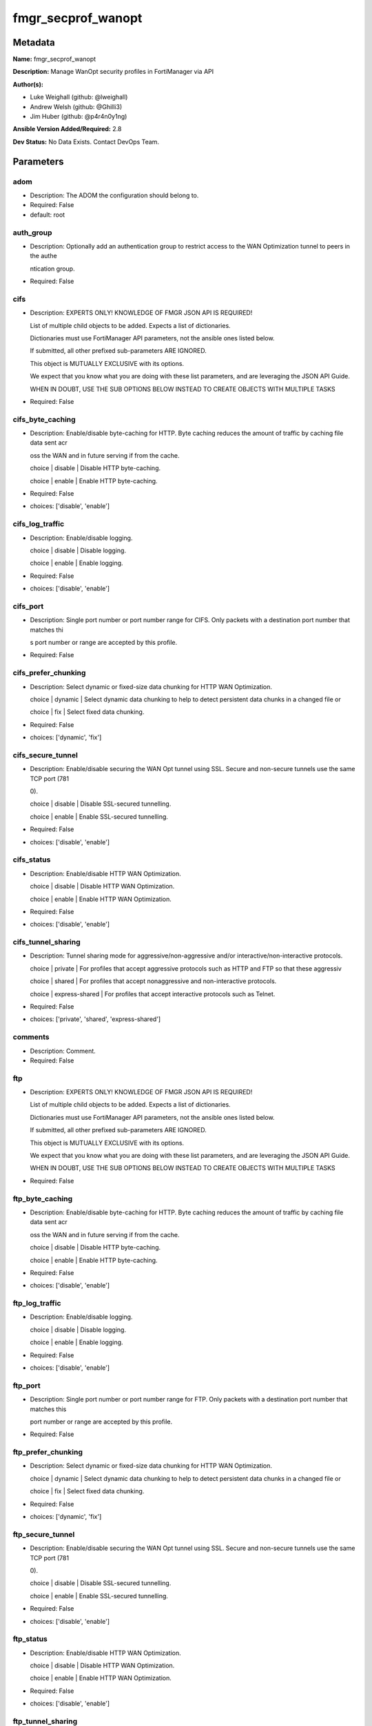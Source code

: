 ===================
fmgr_secprof_wanopt
===================


Metadata
--------




**Name:** fmgr_secprof_wanopt

**Description:** Manage WanOpt security profiles in FortiManager via API


**Author(s):** 

- Luke Weighall (github: @lweighall)

- Andrew Welsh (github: @Ghilli3)

- Jim Huber (github: @p4r4n0y1ng)



**Ansible Version Added/Required:** 2.8

**Dev Status:** No Data Exists. Contact DevOps Team.

Parameters
----------

adom
++++

- Description: The ADOM the configuration should belong to.

  

- Required: False

- default: root

auth_group
++++++++++

- Description: Optionally add an authentication group to restrict access to the WAN Optimization tunnel to peers in the authe

  ntication group.

  

- Required: False

cifs
++++

- Description: EXPERTS ONLY! KNOWLEDGE OF FMGR JSON API IS REQUIRED!

  List of multiple child objects to be added. Expects a list of dictionaries.

  Dictionaries must use FortiManager API parameters, not the ansible ones listed below.

  If submitted, all other prefixed sub-parameters ARE IGNORED.

  This object is MUTUALLY EXCLUSIVE with its options.

  We expect that you know what you are doing with these list parameters, and are leveraging the JSON API Guide.

  WHEN IN DOUBT, USE THE SUB OPTIONS BELOW INSTEAD TO CREATE OBJECTS WITH MULTIPLE TASKS

  

- Required: False

cifs_byte_caching
+++++++++++++++++

- Description: Enable/disable byte-caching for HTTP. Byte caching reduces the amount of traffic by caching file data sent acr

  oss the WAN and in future serving if from the cache.

  choice | disable | Disable HTTP byte-caching.

  choice | enable | Enable HTTP byte-caching.

  

- Required: False

- choices: ['disable', 'enable']

cifs_log_traffic
++++++++++++++++

- Description: Enable/disable logging.

  choice | disable | Disable logging.

  choice | enable | Enable logging.

  

- Required: False

- choices: ['disable', 'enable']

cifs_port
+++++++++

- Description: Single port number or port number range for CIFS. Only packets with a destination port number that matches thi

  s port number or range are accepted by this profile.

  

- Required: False

cifs_prefer_chunking
++++++++++++++++++++

- Description: Select dynamic or fixed-size data chunking for HTTP WAN Optimization.

  choice | dynamic | Select dynamic data chunking to help to detect persistent data chunks in a changed file or

  choice | fix | Select fixed data chunking.

  

- Required: False

- choices: ['dynamic', 'fix']

cifs_secure_tunnel
++++++++++++++++++

- Description: Enable/disable securing the WAN Opt tunnel using SSL. Secure and non-secure tunnels use the same TCP port (781

  0).

  choice | disable | Disable SSL-secured tunnelling.

  choice | enable | Enable SSL-secured tunnelling.

  

- Required: False

- choices: ['disable', 'enable']

cifs_status
+++++++++++

- Description: Enable/disable HTTP WAN Optimization.

  choice | disable | Disable HTTP WAN Optimization.

  choice | enable | Enable HTTP WAN Optimization.

  

- Required: False

- choices: ['disable', 'enable']

cifs_tunnel_sharing
+++++++++++++++++++

- Description: Tunnel sharing mode for aggressive/non-aggressive and/or interactive/non-interactive protocols.

  choice | private | For profiles that accept aggressive protocols such as HTTP and FTP so that these aggressiv

  choice | shared | For profiles that accept nonaggressive and non-interactive protocols.

  choice | express-shared | For profiles that accept interactive protocols such as Telnet.

  

- Required: False

- choices: ['private', 'shared', 'express-shared']

comments
++++++++

- Description: Comment.

  

- Required: False

ftp
+++

- Description: EXPERTS ONLY! KNOWLEDGE OF FMGR JSON API IS REQUIRED!

  List of multiple child objects to be added. Expects a list of dictionaries.

  Dictionaries must use FortiManager API parameters, not the ansible ones listed below.

  If submitted, all other prefixed sub-parameters ARE IGNORED.

  This object is MUTUALLY EXCLUSIVE with its options.

  We expect that you know what you are doing with these list parameters, and are leveraging the JSON API Guide.

  WHEN IN DOUBT, USE THE SUB OPTIONS BELOW INSTEAD TO CREATE OBJECTS WITH MULTIPLE TASKS

  

- Required: False

ftp_byte_caching
++++++++++++++++

- Description: Enable/disable byte-caching for HTTP. Byte caching reduces the amount of traffic by caching file data sent acr

  oss the WAN and in future serving if from the cache.

  choice | disable | Disable HTTP byte-caching.

  choice | enable | Enable HTTP byte-caching.

  

- Required: False

- choices: ['disable', 'enable']

ftp_log_traffic
+++++++++++++++

- Description: Enable/disable logging.

  choice | disable | Disable logging.

  choice | enable | Enable logging.

  

- Required: False

- choices: ['disable', 'enable']

ftp_port
++++++++

- Description: Single port number or port number range for FTP. Only packets with a destination port number that matches this

  port number or range are accepted by this profile.

  

- Required: False

ftp_prefer_chunking
+++++++++++++++++++

- Description: Select dynamic or fixed-size data chunking for HTTP WAN Optimization.

  choice | dynamic | Select dynamic data chunking to help to detect persistent data chunks in a changed file or

  choice | fix | Select fixed data chunking.

  

- Required: False

- choices: ['dynamic', 'fix']

ftp_secure_tunnel
+++++++++++++++++

- Description: Enable/disable securing the WAN Opt tunnel using SSL. Secure and non-secure tunnels use the same TCP port (781

  0).

  choice | disable | Disable SSL-secured tunnelling.

  choice | enable | Enable SSL-secured tunnelling.

  

- Required: False

- choices: ['disable', 'enable']

ftp_status
++++++++++

- Description: Enable/disable HTTP WAN Optimization.

  choice | disable | Disable HTTP WAN Optimization.

  choice | enable | Enable HTTP WAN Optimization.

  

- Required: False

- choices: ['disable', 'enable']

ftp_tunnel_sharing
++++++++++++++++++

- Description: Tunnel sharing mode for aggressive/non-aggressive and/or interactive/non-interactive protocols.

  choice | private | For profiles that accept aggressive protocols such as HTTP and FTP so that these aggressiv

  choice | shared | For profiles that accept nonaggressive and non-interactive protocols.

  choice | express-shared | For profiles that accept interactive protocols such as Telnet.

  

- Required: False

- choices: ['private', 'shared', 'express-shared']

host
++++

- Description: The FortiManager's Address.

  

- Required: True

http
++++

- Description: EXPERTS ONLY! KNOWLEDGE OF FMGR JSON API IS REQUIRED!

  List of multiple child objects to be added. Expects a list of dictionaries.

  Dictionaries must use FortiManager API parameters, not the ansible ones listed below.

  If submitted, all other prefixed sub-parameters ARE IGNORED.

  This object is MUTUALLY EXCLUSIVE with its options.

  We expect that you know what you are doing with these list parameters, and are leveraging the JSON API Guide.

  WHEN IN DOUBT, USE THE SUB OPTIONS BELOW INSTEAD TO CREATE OBJECTS WITH MULTIPLE TASKS

  

- Required: False

http_byte_caching
+++++++++++++++++

- Description: Enable/disable byte-caching for HTTP. Byte caching reduces the amount of traffic by caching file data sent acr

  oss the WAN and in future serving if from the cache.

  choice | disable | Disable HTTP byte-caching.

  choice | enable | Enable HTTP byte-caching.

  

- Required: False

- choices: ['disable', 'enable']

http_log_traffic
++++++++++++++++

- Description: Enable/disable logging.

  choice | disable | Disable logging.

  choice | enable | Enable logging.

  

- Required: False

- choices: ['disable', 'enable']

http_port
+++++++++

- Description: Single port number or port number range for HTTP. Only packets with a destination port number that matches thi

  s port number or range are accepted by this profile.

  

- Required: False

http_prefer_chunking
++++++++++++++++++++

- Description: Select dynamic or fixed-size data chunking for HTTP WAN Optimization.

  choice | dynamic | Select dynamic data chunking to help to detect persistent data chunks in a changed file or

  choice | fix | Select fixed data chunking.

  

- Required: False

- choices: ['dynamic', 'fix']

http_secure_tunnel
++++++++++++++++++

- Description: Enable/disable securing the WAN Opt tunnel using SSL. Secure and non-secure tunnels use the same TCP port (781

  0).

  choice | disable | Disable SSL-secured tunnelling.

  choice | enable | Enable SSL-secured tunnelling.

  

- Required: False

- choices: ['disable', 'enable']

http_ssl
++++++++

- Description: Enable/disable SSL/TLS offloading (hardware acceleration) for HTTPS traffic in this tunnel.

  choice | disable | Disable SSL/TLS offloading.

  choice | enable | Enable SSL/TLS offloading.

  

- Required: False

- choices: ['disable', 'enable']

http_ssl_port
+++++++++++++

- Description: Port on which to expect HTTPS traffic for SSL/TLS offloading.

  

- Required: False

http_status
+++++++++++

- Description: Enable/disable HTTP WAN Optimization.

  choice | disable | Disable HTTP WAN Optimization.

  choice | enable | Enable HTTP WAN Optimization.

  

- Required: False

- choices: ['disable', 'enable']

http_tunnel_non_http
++++++++++++++++++++

- Description: Configure how to process non-HTTP traffic when a profile configured for HTTP traffic accepts a non-HTTP sessio

  n. Can occur if an application sends non-HTTP traffic using an HTTP destination port.

  choice | disable | Drop or tear down non-HTTP sessions accepted by the profile.

  choice | enable | Pass non-HTTP sessions through the tunnel without applying protocol optimization, byte-cac

  

- Required: False

- choices: ['disable', 'enable']

http_tunnel_sharing
+++++++++++++++++++

- Description: Tunnel sharing mode for aggressive/non-aggressive and/or interactive/non-interactive protocols.

  choice | private | For profiles that accept aggressive protocols such as HTTP and FTP so that these aggressiv

  choice | shared | For profiles that accept nonaggressive and non-interactive protocols.

  choice | express-shared | For profiles that accept interactive protocols such as Telnet.

  

- Required: False

- choices: ['private', 'shared', 'express-shared']

http_unknown_http_version
+++++++++++++++++++++++++

- Description: How to handle HTTP sessions that do not comply with HTTP 0.9, 1.0, or 1.1.

  choice | best-effort | Assume all HTTP sessions comply with HTTP 0.9, 1.0, or 1.1. If a session uses a different

  choice | reject | Reject or tear down HTTP sessions that do not use HTTP 0.9, 1.0, or 1.1.

  choice | tunnel | Pass HTTP traffic that does not use HTTP 0.9, 1.0, or 1.1 without applying HTTP protocol o

  

- Required: False

- choices: ['best-effort', 'reject', 'tunnel']

mapi
++++

- Description: EXPERTS ONLY! KNOWLEDGE OF FMGR JSON API IS REQUIRED!

  List of multiple child objects to be added. Expects a list of dictionaries.

  Dictionaries must use FortiManager API parameters, not the ansible ones listed below.

  If submitted, all other prefixed sub-parameters ARE IGNORED.

  This object is MUTUALLY EXCLUSIVE with its options.

  We expect that you know what you are doing with these list parameters, and are leveraging the JSON API Guide.

  WHEN IN DOUBT, USE THE SUB OPTIONS BELOW INSTEAD TO CREATE OBJECTS WITH MULTIPLE TASKS

  

- Required: False

mapi_byte_caching
+++++++++++++++++

- Description: Enable/disable byte-caching for HTTP. Byte caching reduces the amount of traffic by caching file data sent acr

  oss the WAN and in future serving if from the cache.

  choice | disable | Disable HTTP byte-caching.

  choice | enable | Enable HTTP byte-caching.

  

- Required: False

- choices: ['disable', 'enable']

mapi_log_traffic
++++++++++++++++

- Description: Enable/disable logging.

  choice | disable | Disable logging.

  choice | enable | Enable logging.

  

- Required: False

- choices: ['disable', 'enable']

mapi_port
+++++++++

- Description: Single port number or port number range for MAPI. Only packets with a destination port number that matches thi

  s port number or range are accepted by this profile.

  

- Required: False

mapi_secure_tunnel
++++++++++++++++++

- Description: Enable/disable securing the WAN Opt tunnel using SSL. Secure and non-secure tunnels use the same TCP port (781

  0).

  choice | disable | Disable SSL-secured tunnelling.

  choice | enable | Enable SSL-secured tunnelling.

  

- Required: False

- choices: ['disable', 'enable']

mapi_status
+++++++++++

- Description: Enable/disable HTTP WAN Optimization.

  choice | disable | Disable HTTP WAN Optimization.

  choice | enable | Enable HTTP WAN Optimization.

  

- Required: False

- choices: ['disable', 'enable']

mapi_tunnel_sharing
+++++++++++++++++++

- Description: Tunnel sharing mode for aggressive/non-aggressive and/or interactive/non-interactive protocols.

  choice | private | For profiles that accept aggressive protocols such as HTTP and FTP so that these aggressiv

  choice | shared | For profiles that accept nonaggressive and non-interactive protocols.

  choice | express-shared | For profiles that accept interactive protocols such as Telnet.

  

- Required: False

- choices: ['private', 'shared', 'express-shared']

mode
++++

- Description: Sets one of three modes for managing the object.

  Allows use of soft-adds instead of overwriting existing values

  

- Required: False

- default: add

- choices: ['add', 'set', 'delete', 'update']

name
++++

- Description: Profile name.

  

- Required: False

password
++++++++

- Description: The password associated with the username account.

  

- Required: True

tcp
+++

- Description: EXPERTS ONLY! KNOWLEDGE OF FMGR JSON API IS REQUIRED!

  List of multiple child objects to be added. Expects a list of dictionaries.

  Dictionaries must use FortiManager API parameters, not the ansible ones listed below.

  If submitted, all other prefixed sub-parameters ARE IGNORED.

  This object is MUTUALLY EXCLUSIVE with its options.

  We expect that you know what you are doing with these list parameters, and are leveraging the JSON API Guide.

  WHEN IN DOUBT, USE THE SUB OPTIONS BELOW INSTEAD TO CREATE OBJECTS WITH MULTIPLE TASKS

  

- Required: False

tcp_byte_caching
++++++++++++++++

- Description: Enable/disable byte-caching for HTTP. Byte caching reduces the amount of traffic by caching file data sent acr

  oss the WAN and in future serving if from the cache.

  choice | disable | Disable HTTP byte-caching.

  choice | enable | Enable HTTP byte-caching.

  

- Required: False

- choices: ['disable', 'enable']

tcp_byte_caching_opt
++++++++++++++++++++

- Description: Select whether TCP byte-caching uses system memory only or both memory and disk space.

  choice | mem-only | Byte caching with memory only.

  choice | mem-disk | Byte caching with memory and disk.

  

- Required: False

- choices: ['mem-only', 'mem-disk']

tcp_log_traffic
+++++++++++++++

- Description: Enable/disable logging.

  choice | disable | Disable logging.

  choice | enable | Enable logging.

  

- Required: False

- choices: ['disable', 'enable']

tcp_port
++++++++

- Description: Single port number or port number range for TCP. Only packets with a destination port number that matches this

  port number or range are accepted by this profile.

  

- Required: False

tcp_secure_tunnel
+++++++++++++++++

- Description: Enable/disable securing the WAN Opt tunnel using SSL. Secure and non-secure tunnels use the same TCP port (781

  0).

  choice | disable | Disable SSL-secured tunnelling.

  choice | enable | Enable SSL-secured tunnelling.

  

- Required: False

- choices: ['disable', 'enable']

tcp_ssl
+++++++

- Description: Enable/disable SSL/TLS offloading.

  choice | disable | Disable SSL/TLS offloading.

  choice | enable | Enable SSL/TLS offloading.

  

- Required: False

- choices: ['disable', 'enable']

tcp_ssl_port
++++++++++++

- Description: Port on which to expect HTTPS traffic for SSL/TLS offloading.

  

- Required: False

tcp_status
++++++++++

- Description: Enable/disable HTTP WAN Optimization.

  choice | disable | Disable HTTP WAN Optimization.

  choice | enable | Enable HTTP WAN Optimization.

  

- Required: False

- choices: ['disable', 'enable']

tcp_tunnel_sharing
++++++++++++++++++

- Description: Tunnel sharing mode for aggressive/non-aggressive and/or interactive/non-interactive protocols.

  choice | private | For profiles that accept aggressive protocols such as HTTP and FTP so that these aggressiv

  choice | shared | For profiles that accept nonaggressive and non-interactive protocols.

  choice | express-shared | For profiles that accept interactive protocols such as Telnet.

  

- Required: False

- choices: ['private', 'shared', 'express-shared']

transparent
+++++++++++

- Description: Enable/disable transparent mode.

  choice | disable | Disable transparent mode. Client packets source addresses are changed to the source addres

  choice | enable | Determine if WAN Optimization changes client packet source addresses. Affects the routing

  

- Required: False

- choices: ['disable', 'enable']

username
++++++++

- Description: The username associated with the account.

  

- Required: True




Functions
---------




- fmgr_wanopt_profile_addsetdelete

 .. code-block:: python

    def fmgr_wanopt_profile_addsetdelete(fmg, paramgram):
        """
        fmgr_wanopt_profile -- Your Description here, bruh
        """
    
        mode = paramgram["mode"]
        adom = paramgram["adom"]
    
        response = (-100000, {"msg": "Illegal or malformed paramgram discovered. System Exception"})
        url = ""
        datagram = {}
    
        # EVAL THE MODE PARAMETER FOR SET OR ADD
        if mode in ['set', 'add', 'update']:
            url = '/pm/config/adom/{adom}/obj/wanopt/profile'.format(adom=adom)
            datagram = fmgr_del_none(fmgr_prepare_dict(paramgram))
    
        # EVAL THE MODE PARAMETER FOR DELETE
        elif mode == "delete":
            # SET THE CORRECT URL FOR DELETE
            url = '/pm/config/adom/{adom}/obj/wanopt/profile/{name}'.format(adom=adom, name=paramgram["name"])
            datagram = {}
    
        # IF MODE = SET -- USE THE 'SET' API CALL MODE
        if mode == "set":
            response = fmg.set(url, datagram)
        # IF MODE = UPDATE -- USER THE 'UPDATE' API CALL MODE
        elif mode == "update":
            response = fmg.update(url, datagram)
        # IF MODE = ADD  -- USE THE 'ADD' API CALL MODE
        elif mode == "add":
            response = fmg.add(url, datagram)
        # IF MODE = DELETE  -- USE THE DELETE URL AND API CALL MODE
        elif mode == "delete":
            response = fmg.delete(url, datagram)
    
        return response
    
    
    # ADDITIONAL COMMON FUNCTIONS

- fmgr_logout

 .. code-block:: python

    def fmgr_logout(fmg, module, msg="NULL", results=(), good_codes=(0,), logout_on_fail=True, logout_on_success=False):
        """
        THIS METHOD CONTROLS THE LOGOUT AND ERROR REPORTING AFTER AN METHOD OR FUNCTION RUNS
        """
        # VALIDATION ERROR (NO RESULTS, JUST AN EXIT)
        if msg != "NULL" and len(results) == 0:
            try:
                fmg.logout()
            except:
                pass
            module.fail_json(msg=msg)
    
        # SUBMISSION ERROR
        if len(results) > 0:
            if msg == "NULL":
                try:
                    msg = results[1]['status']['message']
                except:
                    msg = "No status message returned from pyFMG. Possible that this was a GET with a tuple result."
    
            if results[0] not in good_codes:
                if logout_on_fail:
                    fmg.logout()
                    module.fail_json(msg=msg, **results[1])
            else:
                if logout_on_success:
                    fmg.logout()
                    module.exit_json(msg="API Called worked, but logout handler has been asked to logout on success",
                                     **results[1])
        return msg
    
    
    # FUNCTION/METHOD FOR CONVERTING CIDR TO A NETMASK
    # DID NOT USE IP ADDRESS MODULE TO KEEP INCLUDES TO A MINIMUM

- fmgr_cidr_to_netmask

 .. code-block:: python

    def fmgr_cidr_to_netmask(cidr):
        cidr = int(cidr)
        mask = (0xffffffff >> (32 - cidr)) << (32 - cidr)
        return(str((0xff000000 & mask) >> 24) + '.' +
               str((0x00ff0000 & mask) >> 16) + '.' +
               str((0x0000ff00 & mask) >> 8) + '.' +
               str((0x000000ff & mask)))
    
    
    # utility function: removing keys wih value of None, nothing in playbook for that key

- fmgr_del_none

 .. code-block:: python

    def fmgr_del_none(obj):
        if isinstance(obj, dict):
            return type(obj)((fmgr_del_none(k), fmgr_del_none(v))
                             for k, v in obj.items() if k is not None and (v is not None and not fmgr_is_empty_dict(v)))
        else:
            return obj
    
    
    # utility function: remove keys that are need for the logic but the FMG API won't accept them

- fmgr_prepare_dict

 .. code-block:: python

    def fmgr_prepare_dict(obj):
        list_of_elems = ["mode", "adom", "host", "username", "password"]
        if isinstance(obj, dict):
            obj = dict((key, fmgr_prepare_dict(value)) for (key, value) in obj.items() if key not in list_of_elems)
        return obj
    
    

- fmgr_is_empty_dict

 .. code-block:: python

    def fmgr_is_empty_dict(obj):
        return_val = False
        if isinstance(obj, dict):
            if len(obj) > 0:
                for k, v in obj.items():
                    if isinstance(v, dict):
                        if len(v) == 0:
                            return_val = True
                        elif len(v) > 0:
                            for k1, v1 in v.items():
                                if v1 is None:
                                    return_val = True
                                elif v1 is not None:
                                    return_val = False
                                    return return_val
                    elif v is None:
                        return_val = True
                    elif v is not None:
                        return_val = False
                        return return_val
            elif len(obj) == 0:
                return_val = True
    
        return return_val
    
    

- fmgr_split_comma_strings_into_lists

 .. code-block:: python

    def fmgr_split_comma_strings_into_lists(obj):
        if isinstance(obj, dict):
            if len(obj) > 0:
                for k, v in obj.items():
                    if isinstance(v, str):
                        new_list = list()
                        if "," in v:
                            new_items = v.split(",")
                            for item in new_items:
                                new_list.append(item.strip())
                            obj[k] = new_list
    
        return obj
    
    
    #############
    # END METHODS
    #############
    
    

- main

 .. code-block:: python

    def main():
        argument_spec = dict(
            adom=dict(type="str", default="root"),
            host=dict(required=True, type="str"),
            password=dict(fallback=(env_fallback, ["ANSIBLE_NET_PASSWORD"]), no_log=True, required=True),
            username=dict(fallback=(env_fallback, ["ANSIBLE_NET_USERNAME"]), no_log=True, required=True),
            mode=dict(choices=["add", "set", "delete", "update"], type="str", default="add"),
    
            transparent=dict(required=False, type="str", choices=["disable", "enable"]),
            name=dict(required=False, type="str"),
            comments=dict(required=False, type="str"),
            auth_group=dict(required=False, type="str"),
            cifs=dict(required=False, type="dict"),
            cifs_byte_caching=dict(required=False, type="str", choices=["disable", "enable"]),
            cifs_log_traffic=dict(required=False, type="str", choices=["disable", "enable"]),
            cifs_port=dict(required=False, type="str"),
            cifs_prefer_chunking=dict(required=False, type="str", choices=["dynamic", "fix"]),
            cifs_secure_tunnel=dict(required=False, type="str", choices=["disable", "enable"]),
            cifs_status=dict(required=False, type="str", choices=["disable", "enable"]),
            cifs_tunnel_sharing=dict(required=False, type="str", choices=["private", "shared", "express-shared"]),
            ftp=dict(required=False, type="dict"),
            ftp_byte_caching=dict(required=False, type="str", choices=["disable", "enable"]),
            ftp_log_traffic=dict(required=False, type="str", choices=["disable", "enable"]),
            ftp_port=dict(required=False, type="str"),
            ftp_prefer_chunking=dict(required=False, type="str", choices=["dynamic", "fix"]),
            ftp_secure_tunnel=dict(required=False, type="str", choices=["disable", "enable"]),
            ftp_status=dict(required=False, type="str", choices=["disable", "enable"]),
            ftp_tunnel_sharing=dict(required=False, type="str", choices=["private", "shared", "express-shared"]),
            http=dict(required=False, type="dict"),
            http_byte_caching=dict(required=False, type="str", choices=["disable", "enable"]),
            http_log_traffic=dict(required=False, type="str", choices=["disable", "enable"]),
            http_port=dict(required=False, type="str"),
            http_prefer_chunking=dict(required=False, type="str", choices=["dynamic", "fix"]),
            http_secure_tunnel=dict(required=False, type="str", choices=["disable", "enable"]),
            http_ssl=dict(required=False, type="str", choices=["disable", "enable"]),
            http_ssl_port=dict(required=False, type="str"),
            http_status=dict(required=False, type="str", choices=["disable", "enable"]),
            http_tunnel_non_http=dict(required=False, type="str", choices=["disable", "enable"]),
            http_tunnel_sharing=dict(required=False, type="str", choices=["private", "shared", "express-shared"]),
            http_unknown_http_version=dict(required=False, type="str", choices=["best-effort", "reject", "tunnel"]),
            mapi=dict(required=False, type="dict"),
            mapi_byte_caching=dict(required=False, type="str", choices=["disable", "enable"]),
            mapi_log_traffic=dict(required=False, type="str", choices=["disable", "enable"]),
            mapi_port=dict(required=False, type="str"),
            mapi_secure_tunnel=dict(required=False, type="str", choices=["disable", "enable"]),
            mapi_status=dict(required=False, type="str", choices=["disable", "enable"]),
            mapi_tunnel_sharing=dict(required=False, type="str", choices=["private", "shared", "express-shared"]),
            tcp=dict(required=False, type="dict"),
            tcp_byte_caching=dict(required=False, type="str", choices=["disable", "enable"]),
            tcp_byte_caching_opt=dict(required=False, type="str", choices=["mem-only", "mem-disk"]),
            tcp_log_traffic=dict(required=False, type="str", choices=["disable", "enable"]),
            tcp_port=dict(required=False, type="str"),
            tcp_secure_tunnel=dict(required=False, type="str", choices=["disable", "enable"]),
            tcp_ssl=dict(required=False, type="str", choices=["disable", "enable"]),
            tcp_ssl_port=dict(required=False, type="str"),
            tcp_status=dict(required=False, type="str", choices=["disable", "enable"]),
            tcp_tunnel_sharing=dict(required=False, type="str", choices=["private", "shared", "express-shared"]),
    
        )
    
        module = AnsibleModule(argument_spec, supports_check_mode=False)
    
        # MODULE PARAMGRAM
        paramgram = {
            "mode": module.params["mode"],
            "adom": module.params["adom"],
            "transparent": module.params["transparent"],
            "name": module.params["name"],
            "comments": module.params["comments"],
            "auth-group": module.params["auth_group"],
            "cifs": {
                "byte-caching": module.params["cifs_byte_caching"],
                "log-traffic": module.params["cifs_log_traffic"],
                "port": module.params["cifs_port"],
                "prefer-chunking": module.params["cifs_prefer_chunking"],
                "secure-tunnel": module.params["cifs_secure_tunnel"],
                "status": module.params["cifs_status"],
                "tunnel-sharing": module.params["cifs_tunnel_sharing"],
            },
            "ftp": {
                "byte-caching": module.params["ftp_byte_caching"],
                "log-traffic": module.params["ftp_log_traffic"],
                "port": module.params["ftp_port"],
                "prefer-chunking": module.params["ftp_prefer_chunking"],
                "secure-tunnel": module.params["ftp_secure_tunnel"],
                "status": module.params["ftp_status"],
                "tunnel-sharing": module.params["ftp_tunnel_sharing"],
            },
            "http": {
                "byte-caching": module.params["http_byte_caching"],
                "log-traffic": module.params["http_log_traffic"],
                "port": module.params["http_port"],
                "prefer-chunking": module.params["http_prefer_chunking"],
                "secure-tunnel": module.params["http_secure_tunnel"],
                "ssl": module.params["http_ssl"],
                "ssl-port": module.params["http_ssl_port"],
                "status": module.params["http_status"],
                "tunnel-non-http": module.params["http_tunnel_non_http"],
                "tunnel-sharing": module.params["http_tunnel_sharing"],
                "unknown-http-version": module.params["http_unknown_http_version"],
            },
            "mapi": {
                "byte-caching": module.params["mapi_byte_caching"],
                "log-traffic": module.params["mapi_log_traffic"],
                "port": module.params["mapi_port"],
                "secure-tunnel": module.params["mapi_secure_tunnel"],
                "status": module.params["mapi_status"],
                "tunnel-sharing": module.params["mapi_tunnel_sharing"],
            },
            "tcp": {
                "byte-caching": module.params["tcp_byte_caching"],
                "byte-caching-opt": module.params["tcp_byte_caching_opt"],
                "log-traffic": module.params["tcp_log_traffic"],
                "port": module.params["tcp_port"],
                "secure-tunnel": module.params["tcp_secure_tunnel"],
                "ssl": module.params["tcp_ssl"],
                "ssl-port": module.params["tcp_ssl_port"],
                "status": module.params["tcp_status"],
                "tunnel-sharing": module.params["tcp_tunnel_sharing"],
            }
        }
    
        list_overrides = ['cifs', 'ftp', 'http', 'mapi', 'tcp']
        for list_variable in list_overrides:
            override_data = list()
            try:
                override_data = module.params[list_variable]
            except:
                pass
            try:
                if override_data:
                    del paramgram[list_variable]
                    paramgram[list_variable] = override_data
            except:
                pass
    
        # CHECK IF THE HOST/USERNAME/PW EXISTS, AND IF IT DOES, LOGIN.
        host = module.params["host"]
        password = module.params["password"]
        username = module.params["username"]
        if host is None or username is None or password is None:
            module.fail_json(msg="Host and username and password are required")
    
        # CHECK IF LOGIN FAILED
        fmg = AnsibleFortiManager(module, module.params["host"], module.params["username"], module.params["password"])
    
        response = fmg.login()
        if response[1]['status']['code'] != 0:
            module.fail_json(msg="Connection to FortiManager Failed")
    
        results = fmgr_wanopt_profile_addsetdelete(fmg, paramgram)
        if results[0] != 0:
            fmgr_logout(fmg, module, results=results, good_codes=[0])
    
        fmg.logout()
    
        if results is not None:
            return module.exit_json(**results[1])
        else:
            return module.exit_json(msg="No results were returned from the API call.")
    
    



Module Source Code
------------------

.. code-block:: python

    #!/usr/bin/python
    #
    # This file is part of Ansible
    #
    # Ansible is free software: you can redistribute it and/or modify
    # it under the terms of the GNU General Public License as published by
    # the Free Software Foundation, either version 3 of the License, or
    # (at your option) any later version.
    #
    # Ansible is distributed in the hope that it will be useful,
    # but WITHOUT ANY WARRANTY; without even the implied warranty of
    # MERCHANTABILITY or FITNESS FOR A PARTICULAR PURPOSE.  See the
    # GNU General Public License for more details.
    #
    # You should have received a copy of the GNU General Public License
    # along with Ansible.  If not, see <http://www.gnu.org/licenses/>.
    #
    
    from __future__ import absolute_import, division, print_function
    __metaclass__ = type
    
    ANSIBLE_METADATA = {'status': ['preview'],
                        'supported_by': 'community',
                        'metadata_version': '1.1'}
    
    DOCUMENTATION = '''
    ---
    module: fmgr_secprof_wanopt
    version_added: "2.8"
    author:
        - Luke Weighall (@lweighall)
        - Andrew Welsh (@Ghilli3)
        - Jim Huber (@p4r4n0y1ng)
    short_description: WAN optimization
    description:
      -  Manage WanOpt security profiles in FortiManager via API
    
    options:
      adom:
        description:
          - The ADOM the configuration should belong to.
        required: false
        default: root
    
      host:
        description:
          - The FortiManager's Address.
        required: true
    
      username:
        description:
          - The username associated with the account.
        required: true
    
      password:
        description:
          - The password associated with the username account.
        required: true
    
      mode:
        description:
          - Sets one of three modes for managing the object.
          - Allows use of soft-adds instead of overwriting existing values
        choices: ['add', 'set', 'delete', 'update']
        required: false
        default: add
    
      transparent:
        description:
          - Enable/disable transparent mode.
          - choice | disable | Disable transparent mode. Client packets source addresses are changed to the source addres
          - choice | enable | Determine if WAN Optimization changes client packet source addresses. Affects the routing
        required: false
        choices: ["disable", "enable"]
    
      name:
        description:
          - Profile name.
        required: false
    
      comments:
        description:
          - Comment.
        required: false
    
      auth_group:
        description:
          - Optionally add an authentication group to restrict access to the WAN Optimization tunnel to peers in the authe
          - ntication group.
        required: false
    
      cifs:
        description:
          - EXPERTS ONLY! KNOWLEDGE OF FMGR JSON API IS REQUIRED!
          - List of multiple child objects to be added. Expects a list of dictionaries.
          - Dictionaries must use FortiManager API parameters, not the ansible ones listed below.
          - If submitted, all other prefixed sub-parameters ARE IGNORED.
          - This object is MUTUALLY EXCLUSIVE with its options.
          - We expect that you know what you are doing with these list parameters, and are leveraging the JSON API Guide.
          - WHEN IN DOUBT, USE THE SUB OPTIONS BELOW INSTEAD TO CREATE OBJECTS WITH MULTIPLE TASKS
        required: false
    
      cifs_byte_caching:
        description:
          - Enable/disable byte-caching for HTTP. Byte caching reduces the amount of traffic by caching file data sent acr
          - oss the WAN and in future serving if from the cache.
          - choice | disable | Disable HTTP byte-caching.
          - choice | enable | Enable HTTP byte-caching.
        required: false
        choices: ["disable", "enable"]
    
      cifs_log_traffic:
        description:
          - Enable/disable logging.
          - choice | disable | Disable logging.
          - choice | enable | Enable logging.
        required: false
        choices: ["disable", "enable"]
    
      cifs_port:
        description:
          - Single port number or port number range for CIFS. Only packets with a destination port number that matches thi
          - s port number or range are accepted by this profile.
        required: false
    
      cifs_prefer_chunking:
        description:
          - Select dynamic or fixed-size data chunking for HTTP WAN Optimization.
          - choice | dynamic | Select dynamic data chunking to help to detect persistent data chunks in a changed file or
          - choice | fix | Select fixed data chunking.
        required: false
        choices: ["dynamic", "fix"]
    
      cifs_secure_tunnel:
        description:
          - Enable/disable securing the WAN Opt tunnel using SSL. Secure and non-secure tunnels use the same TCP port (781
          - 0).
          - choice | disable | Disable SSL-secured tunnelling.
          - choice | enable | Enable SSL-secured tunnelling.
        required: false
        choices: ["disable", "enable"]
    
      cifs_status:
        description:
          - Enable/disable HTTP WAN Optimization.
          - choice | disable | Disable HTTP WAN Optimization.
          - choice | enable | Enable HTTP WAN Optimization.
        required: false
        choices: ["disable", "enable"]
    
      cifs_tunnel_sharing:
        description:
          - Tunnel sharing mode for aggressive/non-aggressive and/or interactive/non-interactive protocols.
          - choice | private | For profiles that accept aggressive protocols such as HTTP and FTP so that these aggressiv
          - choice | shared | For profiles that accept nonaggressive and non-interactive protocols.
          - choice | express-shared | For profiles that accept interactive protocols such as Telnet.
        required: false
        choices: ["private", "shared", "express-shared"]
    
      ftp:
        description:
          - EXPERTS ONLY! KNOWLEDGE OF FMGR JSON API IS REQUIRED!
          - List of multiple child objects to be added. Expects a list of dictionaries.
          - Dictionaries must use FortiManager API parameters, not the ansible ones listed below.
          - If submitted, all other prefixed sub-parameters ARE IGNORED.
          - This object is MUTUALLY EXCLUSIVE with its options.
          - We expect that you know what you are doing with these list parameters, and are leveraging the JSON API Guide.
          - WHEN IN DOUBT, USE THE SUB OPTIONS BELOW INSTEAD TO CREATE OBJECTS WITH MULTIPLE TASKS
        required: false
    
      ftp_byte_caching:
        description:
          - Enable/disable byte-caching for HTTP. Byte caching reduces the amount of traffic by caching file data sent acr
          - oss the WAN and in future serving if from the cache.
          - choice | disable | Disable HTTP byte-caching.
          - choice | enable | Enable HTTP byte-caching.
        required: false
        choices: ["disable", "enable"]
    
      ftp_log_traffic:
        description:
          - Enable/disable logging.
          - choice | disable | Disable logging.
          - choice | enable | Enable logging.
        required: false
        choices: ["disable", "enable"]
    
      ftp_port:
        description:
          - Single port number or port number range for FTP. Only packets with a destination port number that matches this
          -  port number or range are accepted by this profile.
        required: false
    
      ftp_prefer_chunking:
        description:
          - Select dynamic or fixed-size data chunking for HTTP WAN Optimization.
          - choice | dynamic | Select dynamic data chunking to help to detect persistent data chunks in a changed file or
          - choice | fix | Select fixed data chunking.
        required: false
        choices: ["dynamic", "fix"]
    
      ftp_secure_tunnel:
        description:
          - Enable/disable securing the WAN Opt tunnel using SSL. Secure and non-secure tunnels use the same TCP port (781
          - 0).
          - choice | disable | Disable SSL-secured tunnelling.
          - choice | enable | Enable SSL-secured tunnelling.
        required: false
        choices: ["disable", "enable"]
    
      ftp_status:
        description:
          - Enable/disable HTTP WAN Optimization.
          - choice | disable | Disable HTTP WAN Optimization.
          - choice | enable | Enable HTTP WAN Optimization.
        required: false
        choices: ["disable", "enable"]
    
      ftp_tunnel_sharing:
        description:
          - Tunnel sharing mode for aggressive/non-aggressive and/or interactive/non-interactive protocols.
          - choice | private | For profiles that accept aggressive protocols such as HTTP and FTP so that these aggressiv
          - choice | shared | For profiles that accept nonaggressive and non-interactive protocols.
          - choice | express-shared | For profiles that accept interactive protocols such as Telnet.
        required: false
        choices: ["private", "shared", "express-shared"]
    
      http:
        description:
          - EXPERTS ONLY! KNOWLEDGE OF FMGR JSON API IS REQUIRED!
          - List of multiple child objects to be added. Expects a list of dictionaries.
          - Dictionaries must use FortiManager API parameters, not the ansible ones listed below.
          - If submitted, all other prefixed sub-parameters ARE IGNORED.
          - This object is MUTUALLY EXCLUSIVE with its options.
          - We expect that you know what you are doing with these list parameters, and are leveraging the JSON API Guide.
          - WHEN IN DOUBT, USE THE SUB OPTIONS BELOW INSTEAD TO CREATE OBJECTS WITH MULTIPLE TASKS
        required: false
    
      http_byte_caching:
        description:
          - Enable/disable byte-caching for HTTP. Byte caching reduces the amount of traffic by caching file data sent acr
          - oss the WAN and in future serving if from the cache.
          - choice | disable | Disable HTTP byte-caching.
          - choice | enable | Enable HTTP byte-caching.
        required: false
        choices: ["disable", "enable"]
    
      http_log_traffic:
        description:
          - Enable/disable logging.
          - choice | disable | Disable logging.
          - choice | enable | Enable logging.
        required: false
        choices: ["disable", "enable"]
    
      http_port:
        description:
          - Single port number or port number range for HTTP. Only packets with a destination port number that matches thi
          - s port number or range are accepted by this profile.
        required: false
    
      http_prefer_chunking:
        description:
          - Select dynamic or fixed-size data chunking for HTTP WAN Optimization.
          - choice | dynamic | Select dynamic data chunking to help to detect persistent data chunks in a changed file or
          - choice | fix | Select fixed data chunking.
        required: false
        choices: ["dynamic", "fix"]
    
      http_secure_tunnel:
        description:
          - Enable/disable securing the WAN Opt tunnel using SSL. Secure and non-secure tunnels use the same TCP port (781
          - 0).
          - choice | disable | Disable SSL-secured tunnelling.
          - choice | enable | Enable SSL-secured tunnelling.
        required: false
        choices: ["disable", "enable"]
    
      http_ssl:
        description:
          - Enable/disable SSL/TLS offloading (hardware acceleration) for HTTPS traffic in this tunnel.
          - choice | disable | Disable SSL/TLS offloading.
          - choice | enable | Enable SSL/TLS offloading.
        required: false
        choices: ["disable", "enable"]
    
      http_ssl_port:
        description:
          - Port on which to expect HTTPS traffic for SSL/TLS offloading.
        required: false
    
      http_status:
        description:
          - Enable/disable HTTP WAN Optimization.
          - choice | disable | Disable HTTP WAN Optimization.
          - choice | enable | Enable HTTP WAN Optimization.
        required: false
        choices: ["disable", "enable"]
    
      http_tunnel_non_http:
        description:
          - Configure how to process non-HTTP traffic when a profile configured for HTTP traffic accepts a non-HTTP sessio
          - n. Can occur if an application sends non-HTTP traffic using an HTTP destination port.
          - choice | disable | Drop or tear down non-HTTP sessions accepted by the profile.
          - choice | enable | Pass non-HTTP sessions through the tunnel without applying protocol optimization, byte-cac
        required: false
        choices: ["disable", "enable"]
    
      http_tunnel_sharing:
        description:
          - Tunnel sharing mode for aggressive/non-aggressive and/or interactive/non-interactive protocols.
          - choice | private | For profiles that accept aggressive protocols such as HTTP and FTP so that these aggressiv
          - choice | shared | For profiles that accept nonaggressive and non-interactive protocols.
          - choice | express-shared | For profiles that accept interactive protocols such as Telnet.
        required: false
        choices: ["private", "shared", "express-shared"]
    
      http_unknown_http_version:
        description:
          - How to handle HTTP sessions that do not comply with HTTP 0.9, 1.0, or 1.1.
          - choice | best-effort | Assume all HTTP sessions comply with HTTP 0.9, 1.0, or 1.1. If a session uses a different
          - choice | reject | Reject or tear down HTTP sessions that do not use HTTP 0.9, 1.0, or 1.1.
          - choice | tunnel | Pass HTTP traffic that does not use HTTP 0.9, 1.0, or 1.1 without applying HTTP protocol o
        required: false
        choices: ["best-effort", "reject", "tunnel"]
    
      mapi:
        description:
          - EXPERTS ONLY! KNOWLEDGE OF FMGR JSON API IS REQUIRED!
          - List of multiple child objects to be added. Expects a list of dictionaries.
          - Dictionaries must use FortiManager API parameters, not the ansible ones listed below.
          - If submitted, all other prefixed sub-parameters ARE IGNORED.
          - This object is MUTUALLY EXCLUSIVE with its options.
          - We expect that you know what you are doing with these list parameters, and are leveraging the JSON API Guide.
          - WHEN IN DOUBT, USE THE SUB OPTIONS BELOW INSTEAD TO CREATE OBJECTS WITH MULTIPLE TASKS
        required: false
    
      mapi_byte_caching:
        description:
          - Enable/disable byte-caching for HTTP. Byte caching reduces the amount of traffic by caching file data sent acr
          - oss the WAN and in future serving if from the cache.
          - choice | disable | Disable HTTP byte-caching.
          - choice | enable | Enable HTTP byte-caching.
        required: false
        choices: ["disable", "enable"]
    
      mapi_log_traffic:
        description:
          - Enable/disable logging.
          - choice | disable | Disable logging.
          - choice | enable | Enable logging.
        required: false
        choices: ["disable", "enable"]
    
      mapi_port:
        description:
          - Single port number or port number range for MAPI. Only packets with a destination port number that matches thi
          - s port number or range are accepted by this profile.
        required: false
    
      mapi_secure_tunnel:
        description:
          - Enable/disable securing the WAN Opt tunnel using SSL. Secure and non-secure tunnels use the same TCP port (781
          - 0).
          - choice | disable | Disable SSL-secured tunnelling.
          - choice | enable | Enable SSL-secured tunnelling.
        required: false
        choices: ["disable", "enable"]
    
      mapi_status:
        description:
          - Enable/disable HTTP WAN Optimization.
          - choice | disable | Disable HTTP WAN Optimization.
          - choice | enable | Enable HTTP WAN Optimization.
        required: false
        choices: ["disable", "enable"]
    
      mapi_tunnel_sharing:
        description:
          - Tunnel sharing mode for aggressive/non-aggressive and/or interactive/non-interactive protocols.
          - choice | private | For profiles that accept aggressive protocols such as HTTP and FTP so that these aggressiv
          - choice | shared | For profiles that accept nonaggressive and non-interactive protocols.
          - choice | express-shared | For profiles that accept interactive protocols such as Telnet.
        required: false
        choices: ["private", "shared", "express-shared"]
    
      tcp:
        description:
          - EXPERTS ONLY! KNOWLEDGE OF FMGR JSON API IS REQUIRED!
          - List of multiple child objects to be added. Expects a list of dictionaries.
          - Dictionaries must use FortiManager API parameters, not the ansible ones listed below.
          - If submitted, all other prefixed sub-parameters ARE IGNORED.
          - This object is MUTUALLY EXCLUSIVE with its options.
          - We expect that you know what you are doing with these list parameters, and are leveraging the JSON API Guide.
          - WHEN IN DOUBT, USE THE SUB OPTIONS BELOW INSTEAD TO CREATE OBJECTS WITH MULTIPLE TASKS
        required: false
    
      tcp_byte_caching:
        description:
          - Enable/disable byte-caching for HTTP. Byte caching reduces the amount of traffic by caching file data sent acr
          - oss the WAN and in future serving if from the cache.
          - choice | disable | Disable HTTP byte-caching.
          - choice | enable | Enable HTTP byte-caching.
        required: false
        choices: ["disable", "enable"]
    
      tcp_byte_caching_opt:
        description:
          - Select whether TCP byte-caching uses system memory only or both memory and disk space.
          - choice | mem-only | Byte caching with memory only.
          - choice | mem-disk | Byte caching with memory and disk.
        required: false
        choices: ["mem-only", "mem-disk"]
    
      tcp_log_traffic:
        description:
          - Enable/disable logging.
          - choice | disable | Disable logging.
          - choice | enable | Enable logging.
        required: false
        choices: ["disable", "enable"]
    
      tcp_port:
        description:
          - Single port number or port number range for TCP. Only packets with a destination port number that matches this
          -  port number or range are accepted by this profile.
        required: false
    
      tcp_secure_tunnel:
        description:
          - Enable/disable securing the WAN Opt tunnel using SSL. Secure and non-secure tunnels use the same TCP port (781
          - 0).
          - choice | disable | Disable SSL-secured tunnelling.
          - choice | enable | Enable SSL-secured tunnelling.
        required: false
        choices: ["disable", "enable"]
    
      tcp_ssl:
        description:
          - Enable/disable SSL/TLS offloading.
          - choice | disable | Disable SSL/TLS offloading.
          - choice | enable | Enable SSL/TLS offloading.
        required: false
        choices: ["disable", "enable"]
    
      tcp_ssl_port:
        description:
          - Port on which to expect HTTPS traffic for SSL/TLS offloading.
        required: false
    
      tcp_status:
        description:
          - Enable/disable HTTP WAN Optimization.
          - choice | disable | Disable HTTP WAN Optimization.
          - choice | enable | Enable HTTP WAN Optimization.
        required: false
        choices: ["disable", "enable"]
    
      tcp_tunnel_sharing:
        description:
          - Tunnel sharing mode for aggressive/non-aggressive and/or interactive/non-interactive protocols.
          - choice | private | For profiles that accept aggressive protocols such as HTTP and FTP so that these aggressiv
          - choice | shared | For profiles that accept nonaggressive and non-interactive protocols.
          - choice | express-shared | For profiles that accept interactive protocols such as Telnet.
        required: false
        choices: ["private", "shared", "express-shared"]
    
    
    '''
    
    EXAMPLES = '''
      - name: DELETE Profile
        fmgr_secprof_wanopt:
          host: "{{inventory_hostname}}"
          username: "{{ username }}"
          password: "{{ password }}"
          name: "Ansible_WanOpt_Profile"
          mode: "delete"
    
      - name: Create FMGR_WANOPT_PROFILE
        fmgr_secprof_wanopt:
          host: "{{ inventory_hostname }}"
          username: "{{ username }}"
          password: "{{ password }}"
          mode: "set"
          adom: "root"
          transparent: "enable"
          name: "Ansible_WanOpt_Profile"
          comments: "Created by Ansible"
          cifs: {byte-caching: "enable",
                  log-traffic: "enable",
                  port: 80,
                  prefer-chunking: "dynamic",
                  status: "enable",
                  tunnel-sharing: "private"}
          ftp: {byte-caching: "enable",
                  log-traffic: "enable",
                  port: 80,
                  prefer-chunking: "dynamic",
                  secure-tunnel: "disable",
                  status: "enable",
                  tunnel-sharing: "private"}
    '''
    
    RETURN = """
    api_result:
      description: full API response, includes status code and message
      returned: always
      type: string
    """
    
    from ansible.module_utils.basic import AnsibleModule, env_fallback
    from ansible.module_utils.network.fortimanager.fortimanager import AnsibleFortiManager
    
    # check for pyFMG lib
    try:
        from pyFMG.fortimgr import FortiManager
        HAS_PYFMGR = True
    except ImportError:
        HAS_PYFMGR = False
    
    ###############
    # START METHODS
    ###############
    
    
    def fmgr_wanopt_profile_addsetdelete(fmg, paramgram):
        """
        fmgr_wanopt_profile -- Your Description here, bruh
        """
    
        mode = paramgram["mode"]
        adom = paramgram["adom"]
    
        response = (-100000, {"msg": "Illegal or malformed paramgram discovered. System Exception"})
        url = ""
        datagram = {}
    
        # EVAL THE MODE PARAMETER FOR SET OR ADD
        if mode in ['set', 'add', 'update']:
            url = '/pm/config/adom/{adom}/obj/wanopt/profile'.format(adom=adom)
            datagram = fmgr_del_none(fmgr_prepare_dict(paramgram))
    
        # EVAL THE MODE PARAMETER FOR DELETE
        elif mode == "delete":
            # SET THE CORRECT URL FOR DELETE
            url = '/pm/config/adom/{adom}/obj/wanopt/profile/{name}'.format(adom=adom, name=paramgram["name"])
            datagram = {}
    
        # IF MODE = SET -- USE THE 'SET' API CALL MODE
        if mode == "set":
            response = fmg.set(url, datagram)
        # IF MODE = UPDATE -- USER THE 'UPDATE' API CALL MODE
        elif mode == "update":
            response = fmg.update(url, datagram)
        # IF MODE = ADD  -- USE THE 'ADD' API CALL MODE
        elif mode == "add":
            response = fmg.add(url, datagram)
        # IF MODE = DELETE  -- USE THE DELETE URL AND API CALL MODE
        elif mode == "delete":
            response = fmg.delete(url, datagram)
    
        return response
    
    
    # ADDITIONAL COMMON FUNCTIONS
    def fmgr_logout(fmg, module, msg="NULL", results=(), good_codes=(0,), logout_on_fail=True, logout_on_success=False):
        """
        THIS METHOD CONTROLS THE LOGOUT AND ERROR REPORTING AFTER AN METHOD OR FUNCTION RUNS
        """
        # VALIDATION ERROR (NO RESULTS, JUST AN EXIT)
        if msg != "NULL" and len(results) == 0:
            try:
                fmg.logout()
            except:
                pass
            module.fail_json(msg=msg)
    
        # SUBMISSION ERROR
        if len(results) > 0:
            if msg == "NULL":
                try:
                    msg = results[1]['status']['message']
                except:
                    msg = "No status message returned from pyFMG. Possible that this was a GET with a tuple result."
    
            if results[0] not in good_codes:
                if logout_on_fail:
                    fmg.logout()
                    module.fail_json(msg=msg, **results[1])
            else:
                if logout_on_success:
                    fmg.logout()
                    module.exit_json(msg="API Called worked, but logout handler has been asked to logout on success",
                                     **results[1])
        return msg
    
    
    # FUNCTION/METHOD FOR CONVERTING CIDR TO A NETMASK
    # DID NOT USE IP ADDRESS MODULE TO KEEP INCLUDES TO A MINIMUM
    def fmgr_cidr_to_netmask(cidr):
        cidr = int(cidr)
        mask = (0xffffffff >> (32 - cidr)) << (32 - cidr)
        return(str((0xff000000 & mask) >> 24) + '.' +
               str((0x00ff0000 & mask) >> 16) + '.' +
               str((0x0000ff00 & mask) >> 8) + '.' +
               str((0x000000ff & mask)))
    
    
    # utility function: removing keys wih value of None, nothing in playbook for that key
    def fmgr_del_none(obj):
        if isinstance(obj, dict):
            return type(obj)((fmgr_del_none(k), fmgr_del_none(v))
                             for k, v in obj.items() if k is not None and (v is not None and not fmgr_is_empty_dict(v)))
        else:
            return obj
    
    
    # utility function: remove keys that are need for the logic but the FMG API won't accept them
    def fmgr_prepare_dict(obj):
        list_of_elems = ["mode", "adom", "host", "username", "password"]
        if isinstance(obj, dict):
            obj = dict((key, fmgr_prepare_dict(value)) for (key, value) in obj.items() if key not in list_of_elems)
        return obj
    
    
    def fmgr_is_empty_dict(obj):
        return_val = False
        if isinstance(obj, dict):
            if len(obj) > 0:
                for k, v in obj.items():
                    if isinstance(v, dict):
                        if len(v) == 0:
                            return_val = True
                        elif len(v) > 0:
                            for k1, v1 in v.items():
                                if v1 is None:
                                    return_val = True
                                elif v1 is not None:
                                    return_val = False
                                    return return_val
                    elif v is None:
                        return_val = True
                    elif v is not None:
                        return_val = False
                        return return_val
            elif len(obj) == 0:
                return_val = True
    
        return return_val
    
    
    def fmgr_split_comma_strings_into_lists(obj):
        if isinstance(obj, dict):
            if len(obj) > 0:
                for k, v in obj.items():
                    if isinstance(v, str):
                        new_list = list()
                        if "," in v:
                            new_items = v.split(",")
                            for item in new_items:
                                new_list.append(item.strip())
                            obj[k] = new_list
    
        return obj
    
    
    #############
    # END METHODS
    #############
    
    
    def main():
        argument_spec = dict(
            adom=dict(type="str", default="root"),
            host=dict(required=True, type="str"),
            password=dict(fallback=(env_fallback, ["ANSIBLE_NET_PASSWORD"]), no_log=True, required=True),
            username=dict(fallback=(env_fallback, ["ANSIBLE_NET_USERNAME"]), no_log=True, required=True),
            mode=dict(choices=["add", "set", "delete", "update"], type="str", default="add"),
    
            transparent=dict(required=False, type="str", choices=["disable", "enable"]),
            name=dict(required=False, type="str"),
            comments=dict(required=False, type="str"),
            auth_group=dict(required=False, type="str"),
            cifs=dict(required=False, type="dict"),
            cifs_byte_caching=dict(required=False, type="str", choices=["disable", "enable"]),
            cifs_log_traffic=dict(required=False, type="str", choices=["disable", "enable"]),
            cifs_port=dict(required=False, type="str"),
            cifs_prefer_chunking=dict(required=False, type="str", choices=["dynamic", "fix"]),
            cifs_secure_tunnel=dict(required=False, type="str", choices=["disable", "enable"]),
            cifs_status=dict(required=False, type="str", choices=["disable", "enable"]),
            cifs_tunnel_sharing=dict(required=False, type="str", choices=["private", "shared", "express-shared"]),
            ftp=dict(required=False, type="dict"),
            ftp_byte_caching=dict(required=False, type="str", choices=["disable", "enable"]),
            ftp_log_traffic=dict(required=False, type="str", choices=["disable", "enable"]),
            ftp_port=dict(required=False, type="str"),
            ftp_prefer_chunking=dict(required=False, type="str", choices=["dynamic", "fix"]),
            ftp_secure_tunnel=dict(required=False, type="str", choices=["disable", "enable"]),
            ftp_status=dict(required=False, type="str", choices=["disable", "enable"]),
            ftp_tunnel_sharing=dict(required=False, type="str", choices=["private", "shared", "express-shared"]),
            http=dict(required=False, type="dict"),
            http_byte_caching=dict(required=False, type="str", choices=["disable", "enable"]),
            http_log_traffic=dict(required=False, type="str", choices=["disable", "enable"]),
            http_port=dict(required=False, type="str"),
            http_prefer_chunking=dict(required=False, type="str", choices=["dynamic", "fix"]),
            http_secure_tunnel=dict(required=False, type="str", choices=["disable", "enable"]),
            http_ssl=dict(required=False, type="str", choices=["disable", "enable"]),
            http_ssl_port=dict(required=False, type="str"),
            http_status=dict(required=False, type="str", choices=["disable", "enable"]),
            http_tunnel_non_http=dict(required=False, type="str", choices=["disable", "enable"]),
            http_tunnel_sharing=dict(required=False, type="str", choices=["private", "shared", "express-shared"]),
            http_unknown_http_version=dict(required=False, type="str", choices=["best-effort", "reject", "tunnel"]),
            mapi=dict(required=False, type="dict"),
            mapi_byte_caching=dict(required=False, type="str", choices=["disable", "enable"]),
            mapi_log_traffic=dict(required=False, type="str", choices=["disable", "enable"]),
            mapi_port=dict(required=False, type="str"),
            mapi_secure_tunnel=dict(required=False, type="str", choices=["disable", "enable"]),
            mapi_status=dict(required=False, type="str", choices=["disable", "enable"]),
            mapi_tunnel_sharing=dict(required=False, type="str", choices=["private", "shared", "express-shared"]),
            tcp=dict(required=False, type="dict"),
            tcp_byte_caching=dict(required=False, type="str", choices=["disable", "enable"]),
            tcp_byte_caching_opt=dict(required=False, type="str", choices=["mem-only", "mem-disk"]),
            tcp_log_traffic=dict(required=False, type="str", choices=["disable", "enable"]),
            tcp_port=dict(required=False, type="str"),
            tcp_secure_tunnel=dict(required=False, type="str", choices=["disable", "enable"]),
            tcp_ssl=dict(required=False, type="str", choices=["disable", "enable"]),
            tcp_ssl_port=dict(required=False, type="str"),
            tcp_status=dict(required=False, type="str", choices=["disable", "enable"]),
            tcp_tunnel_sharing=dict(required=False, type="str", choices=["private", "shared", "express-shared"]),
    
        )
    
        module = AnsibleModule(argument_spec, supports_check_mode=False)
    
        # MODULE PARAMGRAM
        paramgram = {
            "mode": module.params["mode"],
            "adom": module.params["adom"],
            "transparent": module.params["transparent"],
            "name": module.params["name"],
            "comments": module.params["comments"],
            "auth-group": module.params["auth_group"],
            "cifs": {
                "byte-caching": module.params["cifs_byte_caching"],
                "log-traffic": module.params["cifs_log_traffic"],
                "port": module.params["cifs_port"],
                "prefer-chunking": module.params["cifs_prefer_chunking"],
                "secure-tunnel": module.params["cifs_secure_tunnel"],
                "status": module.params["cifs_status"],
                "tunnel-sharing": module.params["cifs_tunnel_sharing"],
            },
            "ftp": {
                "byte-caching": module.params["ftp_byte_caching"],
                "log-traffic": module.params["ftp_log_traffic"],
                "port": module.params["ftp_port"],
                "prefer-chunking": module.params["ftp_prefer_chunking"],
                "secure-tunnel": module.params["ftp_secure_tunnel"],
                "status": module.params["ftp_status"],
                "tunnel-sharing": module.params["ftp_tunnel_sharing"],
            },
            "http": {
                "byte-caching": module.params["http_byte_caching"],
                "log-traffic": module.params["http_log_traffic"],
                "port": module.params["http_port"],
                "prefer-chunking": module.params["http_prefer_chunking"],
                "secure-tunnel": module.params["http_secure_tunnel"],
                "ssl": module.params["http_ssl"],
                "ssl-port": module.params["http_ssl_port"],
                "status": module.params["http_status"],
                "tunnel-non-http": module.params["http_tunnel_non_http"],
                "tunnel-sharing": module.params["http_tunnel_sharing"],
                "unknown-http-version": module.params["http_unknown_http_version"],
            },
            "mapi": {
                "byte-caching": module.params["mapi_byte_caching"],
                "log-traffic": module.params["mapi_log_traffic"],
                "port": module.params["mapi_port"],
                "secure-tunnel": module.params["mapi_secure_tunnel"],
                "status": module.params["mapi_status"],
                "tunnel-sharing": module.params["mapi_tunnel_sharing"],
            },
            "tcp": {
                "byte-caching": module.params["tcp_byte_caching"],
                "byte-caching-opt": module.params["tcp_byte_caching_opt"],
                "log-traffic": module.params["tcp_log_traffic"],
                "port": module.params["tcp_port"],
                "secure-tunnel": module.params["tcp_secure_tunnel"],
                "ssl": module.params["tcp_ssl"],
                "ssl-port": module.params["tcp_ssl_port"],
                "status": module.params["tcp_status"],
                "tunnel-sharing": module.params["tcp_tunnel_sharing"],
            }
        }
    
        list_overrides = ['cifs', 'ftp', 'http', 'mapi', 'tcp']
        for list_variable in list_overrides:
            override_data = list()
            try:
                override_data = module.params[list_variable]
            except:
                pass
            try:
                if override_data:
                    del paramgram[list_variable]
                    paramgram[list_variable] = override_data
            except:
                pass
    
        # CHECK IF THE HOST/USERNAME/PW EXISTS, AND IF IT DOES, LOGIN.
        host = module.params["host"]
        password = module.params["password"]
        username = module.params["username"]
        if host is None or username is None or password is None:
            module.fail_json(msg="Host and username and password are required")
    
        # CHECK IF LOGIN FAILED
        fmg = AnsibleFortiManager(module, module.params["host"], module.params["username"], module.params["password"])
    
        response = fmg.login()
        if response[1]['status']['code'] != 0:
            module.fail_json(msg="Connection to FortiManager Failed")
    
        results = fmgr_wanopt_profile_addsetdelete(fmg, paramgram)
        if results[0] != 0:
            fmgr_logout(fmg, module, results=results, good_codes=[0])
    
        fmg.logout()
    
        if results is not None:
            return module.exit_json(**results[1])
        else:
            return module.exit_json(msg="No results were returned from the API call.")
    
    
    if __name__ == "__main__":
        main()



